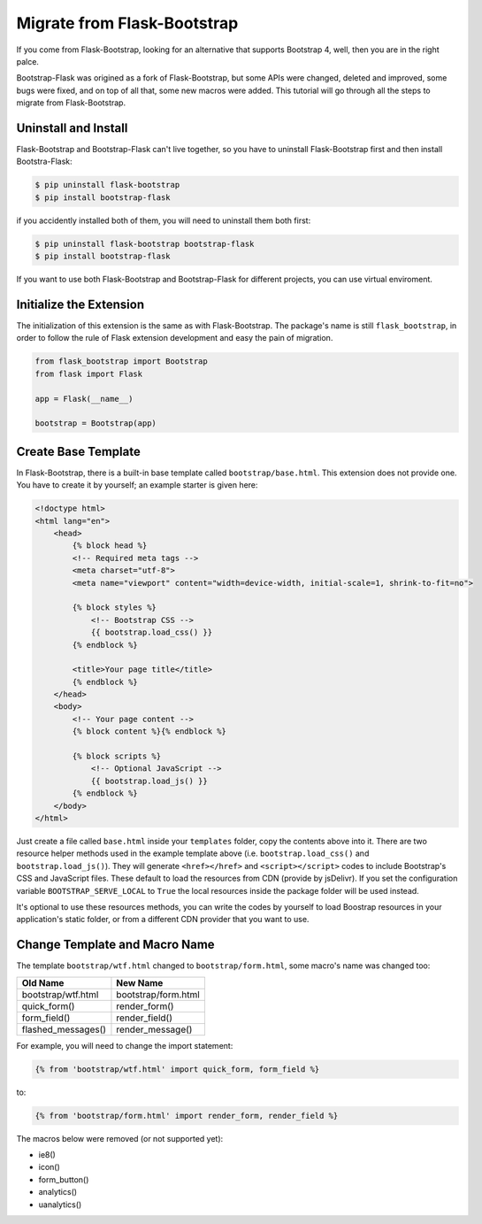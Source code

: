 Migrate from Flask-Bootstrap
=============================

If you come from Flask-Bootstrap, looking for an alternative that supports Bootstrap 4, well, then you
are in the right palce.

Bootstrap-Flask was origined as a fork of Flask-Bootstrap, but some APIs were changed, deleted and improved,
some bugs were fixed, and on top of all that, some new macros were added. This tutorial will go through all the 
steps to migrate from Flask-Bootstrap.

Uninstall and Install
----------------------
Flask-Bootstrap and Bootstrap-Flask can't live together, so you have to uninstall
Flask-Bootstrap first and then install Bootstra-Flask:

.. code-block:: bash

    $ pip uninstall flask-bootstrap
    $ pip install bootstrap-flask

if you accidently installed both of them, you will need to uninstall them both first:

.. code-block:: bash

    $ pip uninstall flask-bootstrap bootstrap-flask
    $ pip install bootstrap-flask

If you want to use both Flask-Bootstrap and Bootstrap-Flask for different projects, you can use virtual enviroment.

Initialize the Extension
------------------------

The initialization of this extension is the same as with Flask-Bootstrap. The package's name is still ``flask_bootstrap``,
in order to follow the rule of Flask extension development and easy the pain of migration.

.. code-block:: python

    from flask_bootstrap import Bootstrap
    from flask import Flask

    app = Flask(__name__)

    bootstrap = Bootstrap(app)

Create Base Template
---------------------

In Flask-Bootstrap, there is a built-in base template called ``bootstrap/base.html``. This extension does not provide one. You have to create it
by yourself; an example starter is given here:

.. code-block:: html

    <!doctype html>
    <html lang="en">
        <head>
            {% block head %}
            <!-- Required meta tags -->
            <meta charset="utf-8">
            <meta name="viewport" content="width=device-width, initial-scale=1, shrink-to-fit=no">

            {% block styles %}
                <!-- Bootstrap CSS -->
                {{ bootstrap.load_css() }}
            {% endblock %}

            <title>Your page title</title>
            {% endblock %}
        </head>
        <body>
            <!-- Your page content -->
            {% block content %}{% endblock %}

            {% block scripts %}
                <!-- Optional JavaScript -->
                {{ bootstrap.load_js() }}
            {% endblock %}
        </body>
    </html>

Just create a file called ``base.html`` inside your ``templates`` folder, copy the contents above into it. There
are two resource helper methods used in the example template above (i.e. ``bootstrap.load_css()`` and ``bootstrap.load_js()``).
They will generate ``<href></href>`` and ``<script></script>`` codes to include Bootstrap's CSS and JavaScript files. These default
to load the resources from CDN (provide by jsDelivr). If you set the configuration variable ``BOOTSTRAP_SERVE_LOCAL`` to ``True`` the local resources inside the package folder will be used instead.

It's optional to use these resources methods, you can write the codes by yourself to load Boostrap resources in your application's
static folder, or from a different CDN provider that you want to use.

Change Template and Macro Name
-------------------------------

The template ``bootstrap/wtf.html`` changed to ``bootstrap/form.html``, some macro's name was changed too:

+---------------------------+--------------------------------+
| Old Name                  | New Name                       |
+===========================+================================+
| bootstrap/wtf.html        | bootstrap/form.html            |
+---------------------------+--------------------------------+
| quick_form()              | render_form()                  |
+---------------------------+--------------------------------+
| form_field()              | render_field()                 |
+---------------------------+--------------------------------+
| flashed_messages()        | render_message()               |
+---------------------------+--------------------------------+

For example, you will need to change the import statement:

.. code-block:: jinja

    {% from 'bootstrap/wtf.html' import quick_form, form_field %}

to:

.. code-block:: jinja

    {% from 'bootstrap/form.html' import render_form, render_field %}

The macros below were removed (or not supported yet):

- ie8()
- icon()
- form_button()
- analytics()
- uanalytics()
